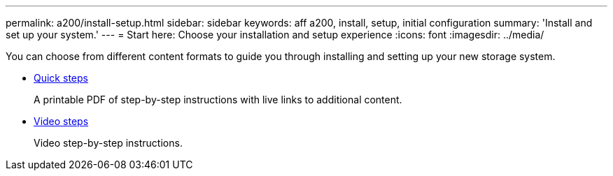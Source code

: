 ---
permalink: a200/install-setup.html
sidebar: sidebar
keywords: aff a200, install, setup, initial configuration
summary: 'Install and set up your system.'
---
= Start here: Choose your installation and setup experience
:icons: font
:imagesdir: ../media/

[.lead]
You can choose from different content formats to guide you through installing and setting up your new storage system.

* link:https://library.netapp.com/ecm/ecm_download_file/ECMLP2573725[Quick steps]
+
A printable PDF of step-by-step instructions with live links to additional content.

* link:https://youtu.be/WAE0afWhj1c[Video steps]
+
Video step-by-step instructions.
